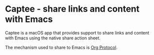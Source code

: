 * Captee - share links and content with Emacs

Captee is a macOS app that provides support to share links and content with Emacs using the native share action sheet.

The mechanism used to share to Emacs is [[https://orgmode.org/manual/Protocols.html][Org Protocol]]. 

